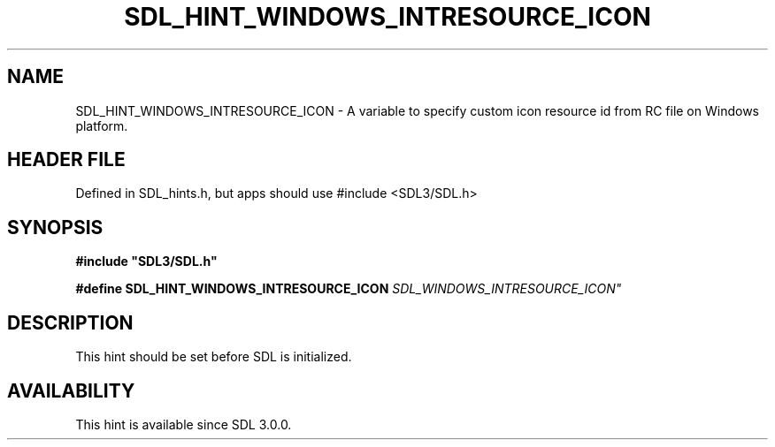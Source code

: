 .\" This manpage content is licensed under Creative Commons
.\"  Attribution 4.0 International (CC BY 4.0)
.\"   https://creativecommons.org/licenses/by/4.0/
.\" This manpage was generated from SDL's wiki page for SDL_HINT_WINDOWS_INTRESOURCE_ICON:
.\"   https://wiki.libsdl.org/SDL_HINT_WINDOWS_INTRESOURCE_ICON
.\" Generated with SDL/build-scripts/wikiheaders.pl
.\"  revision SDL-3.1.1-no-vcs
.\" Please report issues in this manpage's content at:
.\"   https://github.com/libsdl-org/sdlwiki/issues/new
.\" Please report issues in the generation of this manpage from the wiki at:
.\"   https://github.com/libsdl-org/SDL/issues/new?title=Misgenerated%20manpage%20for%20SDL_HINT_WINDOWS_INTRESOURCE_ICON
.\" SDL can be found at https://libsdl.org/
.de URL
\$2 \(laURL: \$1 \(ra\$3
..
.if \n[.g] .mso www.tmac
.TH SDL_HINT_WINDOWS_INTRESOURCE_ICON 3 "SDL 3.1.1" "SDL" "SDL3 FUNCTIONS"
.SH NAME
SDL_HINT_WINDOWS_INTRESOURCE_ICON \- A variable to specify custom icon resource id from RC file on Windows platform\[char46]
.SH HEADER FILE
Defined in SDL_hints\[char46]h, but apps should use #include <SDL3/SDL\[char46]h>

.SH SYNOPSIS
.nf
.B #include \(dqSDL3/SDL.h\(dq
.PP
.BI "#define SDL_HINT_WINDOWS_INTRESOURCE_ICON       "SDL_WINDOWS_INTRESOURCE_ICON"
.fi
.SH DESCRIPTION
This hint should be set before SDL is initialized\[char46]

.SH AVAILABILITY
This hint is available since SDL 3\[char46]0\[char46]0\[char46]

